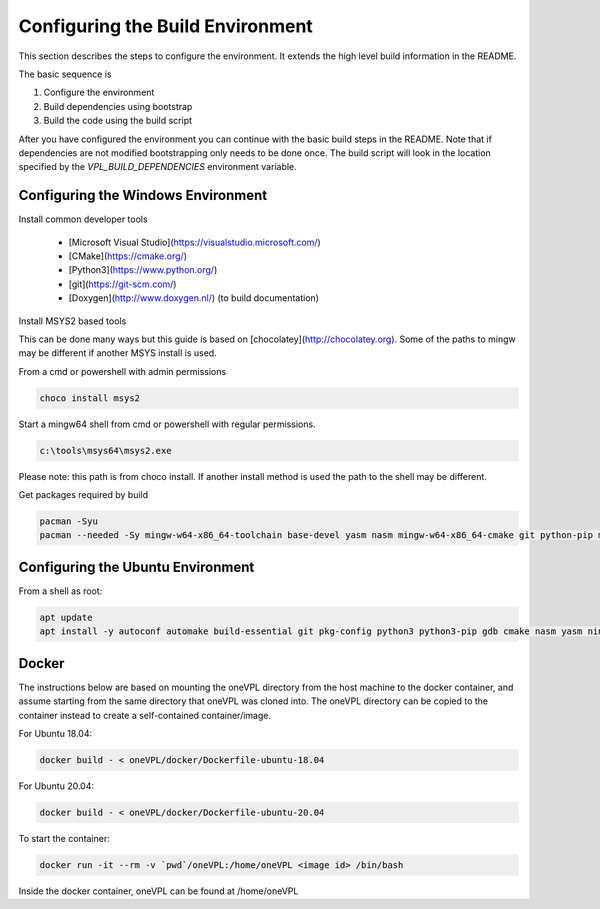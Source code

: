 =================================
Configuring the Build Environment
=================================

This section describes the steps to configure the environment. It extends the
high level build information in the README.

The basic sequence is

1. Configure the environment

2. Build dependencies using bootstrap

3. Build the code using the build script

After you have configured the environment you can continue with the basic build
steps in the README. Note that if dependencies are not modified bootstrapping
only needs to be done once. The build script will look in the location specified
by the `VPL_BUILD_DEPENDENCIES` environment variable.

-----------------------------------
Configuring the Windows Environment
-----------------------------------

Install common developer tools


        - [Microsoft Visual Studio](https://visualstudio.microsoft.com/)

        - [CMake](https://cmake.org/)

        - [Python3](https://www.python.org/)

        - [git](https://git-scm.com/)

        - [Doxygen](http://www.doxygen.nl/) (to build documentation)

Install MSYS2 based tools


This can be done many ways but this guide is based on 
[chocolatey](http://chocolatey.org). Some of the paths to mingw may be
different if another MSYS install is used.

From a cmd or powershell with admin permissions

.. code-block:: bash

        choco install msys2


Start a mingw64 shell from cmd or powershell with regular permissions.  

.. code-block:: bash

        c:\tools\msys64\msys2.exe


Please note: this path is from choco install.  If another install method is used
the path to the shell may be different.

Get packages required by build

.. code-block:: bash

        pacman -Syu
        pacman --needed -Sy mingw-w64-x86_64-toolchain base-devel yasm nasm mingw-w64-x86_64-cmake git python-pip mingw-w64-x86_64-meson mingw-w64-x86_64-ninja


----------------------------------
Configuring the Ubuntu Environment
----------------------------------

From a shell as root:

.. code-block:: bash

        apt update
        apt install -y autoconf automake build-essential git pkg-config python3 python3-pip gdb cmake nasm yasm ninja-build meson



------
Docker
------

The instructions below are based on mounting the oneVPL directory from the host machine to the docker container, and assume starting from the same directory that oneVPL was cloned into.  The oneVPL directory can be copied to the container instead to create a self-contained container/image.

For Ubuntu 18.04:

.. code-block:: bash

        docker build - < oneVPL/docker/Dockerfile-ubuntu-18.04



For Ubuntu 20.04:

.. code-block:: bash

        docker build - < oneVPL/docker/Dockerfile-ubuntu-20.04



To start the container:

.. code-block:: bash

        docker run -it --rm -v `pwd`/oneVPL:/home/oneVPL <image id> /bin/bash


Inside the docker container, oneVPL can be found at /home/oneVPL
